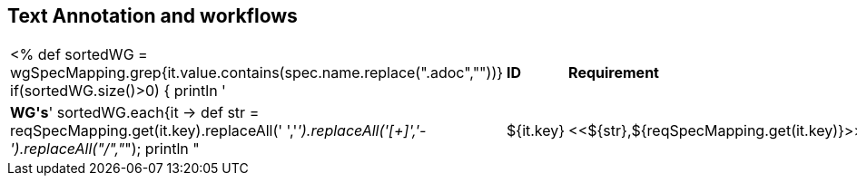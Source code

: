 // REC: This file will in the future be mainly auto-generated from category tags in the requirements
// files.
[[WG4]]
== Text Annotation and workflows
[cols="10%,80%,10%"]
|====
<%
def sortedWG = wgSpecMapping.grep{it.value.contains(spec.name.replace(".adoc",""))}		
if(sortedWG.size()>0)
{
	println '|*ID*|*Requirement*|*WG\'s*'
	sortedWG.each{it ->
	def str = reqSpecMapping.get(it.key).replaceAll(' ','_').replaceAll('[+]','-').replaceAll("/","_");
	println "|${it.key}|<<${str},${reqSpecMapping.get(it.key)}>>|${it.value}"
	
	}
}
%>
|====
